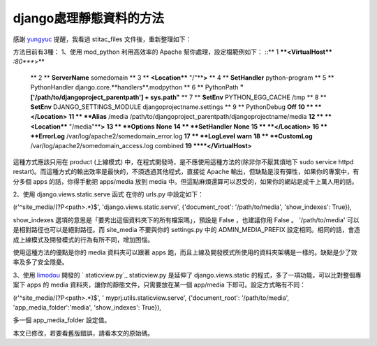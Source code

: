 django處理靜態資料的方法
================================================================================

感謝 `yungyuc`_ 提醒，我看過 stitac_files 文件後，重新整理如下：

方法目前有3種：
1、使用 mod_python
利用高效率的 Apache 幫你處理，設定檔範例如下：
::** 1 ****<VirtualHost**** *:80****>**
    ** 2 **    **ServerName** somedomain
    ** 3 **    **<Location**** "/"****>**
    ** 4 **        **SetHandler** python-program
    ** 5 **        PythonHandler django.core.**handlers**.modpython
    ** 6 **        PythonPath **"['/path/to/djangoproject_parentpath'] +
    sys.path"**
    ** 7 **        **SetEnv** PYTHON_EGG_CACHE /tmp
    ** 8 **        **SetEnv** DJANGO_SETTINGS_MODULE
    djangoprojectname.settings
    ** 9 **        PythonDebug **Off**
    **10 **    **</Location>**
    **11 **    **Alias** /media
    /path/to/djangoproject_parentpath/djangoprojectname/media
    **12 **    **<Location**** "/media"****>**
    **13 **        **Options** **None**
    **14 **        **SetHandler** **None**
    **15 **    **</Location>**
    **16 **    **ErrorLog** /var/log/apache2/somedomain_error.log
    **17 **    **LogLevel** **warn**
    **18 **    **CustomLog** /var/log/apache2/somedomain_access.log
    combined
    **19 ****</VirtualHost>**

這種方式應該只用在 product (上線模式) 中，在程式開發時，是不應使用這種方法的(除非你不厭其煩地下 sudo service httpd
restart)。而這種方式的輸出效率是最快的，不須透過其他程式，直接從 Apache 輸出，但缺點是沒有彈性，如果你的專案中，有分多個 apps
的話，你得手動把 apps/media 放到 media 中。但這點麻煩還算可以忍受的，如果你的網站是成千上萬人用的話。

2、使用 django.views.static.serve 函式
在你的 urls.py 中設定如下：

(r'^site_media/(?P<path>.*)$', 'django.views.static.serve', {'document_root':
'/path/to/media', 'show_indexes': True}),

show_indexes 選項的意思是「要秀出這個資料夾下的所有檔案嗎」，預設是 False ，也建議你用 False 。
'/path/to/media' 可以是相對路徑也可以是絕對路徑。而 site_media 不要與你的 settings.py 中的
ADMIN_MEDIA_PREFIX 設定相同。相同的話，會造成上線模式及開發模式的行為有所不同，增加困惱。

使用這種方法的優點是你的 media 資料夾可以跟著 apps 跑，而且上線及開發模式所使用的資料夾架構是一樣的。缺點是少了效率及多了安全隱憂。

3、使用 `limodou`_ 開發的 ` staticview.py`_
staticview.py 是延伸了 django.views.static 的程式，多了一項功能，可以比對整個專案下 apps 的 media
資料夾，讓你的靜態文件，只需要放在某一個 app/media 下即可。設定方式略有不同：

(r'^site_media/(?P<path>.*)$', ' myprj.utils.staticview.serve',
{'document_root': '/path/to/media', 'app_media_folder':'media',
'show_indexes': True}),

多一個 app_media_folder 設定值。

本文已修改，若要看舊版錯誤，請看本文的原始碼。



.. _yungyuc: http://blog.seety.org/everydaywork/
.. _limodou: http://blog.donews.com/limodou/
.. _ staticview.py:
    http://openbookplatform.googlecode.com/svn/trunk/utils/staticview.py


.. author:: default
.. categories:: chinese
.. tags:: django
.. comments::